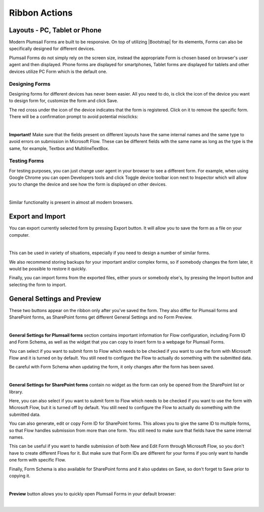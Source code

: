 Ribbon Actions
==================================================

Layouts - PC, Tablet or Phone
--------------------------------------------------
Modern Plumsail Forms are built to be responsive. On top of utilizing |Bootstrap| for its elements, Forms can also be specifically designed for different devices.

.. |Bootstrap| raw:: html

   <a href="https://getbootstrap.com/" target="_blank">Bootstrap 4</a>

Plumsail Forms do not simply rely on the screen size, instead the appropriate Form is chosen based on browser's user agent and then displayed. 
Phone forms are displayed for smartphones, Tablet forms are displayed for tablets and other devices utilize PC Form which is the default one.

Designing Forms
**************************************************
Designing forms for different devices has never been easier. All you need to do, is click 
the icon of the device you want to design form for, customize the form and click Save.

The red cross under the icon of the device indicates that the form is registered. Click on it to remove the specific form. 
There will be a confirmation prompt to avoid potential misclicks: 

.. image:: /images/designer/ribbon-actions/Layouts.png
   :alt: Layouts icons

|

**Important!** Make sure that the fields present on different layouts have the same internal names 
and the same type to avoid errors on submission in Microsoft Flow. These can be different fields with the same name as long as the type is the same, for example, 
Textbox and MultilineTextBox.

Testing Forms
**************************************************
For testing purposes, you can just change user agent in your browser to see a different form. For example, when using Google Chrome you can open Developers tools
and click Toggle device toolbar icon next to Inspector which will allow you to change the device and see how the form is displayed on other devices.

.. image:: /images/designer/ribbon-actions/ToggleDeviceToolbar.png
   :alt: Toggle Device Toolbar

|
Similar functionality is present in almost all modern browsers.

Export and Import
--------------------------------------------------
You can export currently selected form by pressing Export button. It will allow you to save the form as a file on your computer.

.. image:: /images/designer/ribbon-actions/ExportImport.png
   :alt: Export and Import
|

This can be used in variety of situations, especially if you need to design a number of similar forms. 

We also recommend storing backups for your important and/or complex forms, 
so if somebody changes the form later, it would be possible to restore it quickly.

Finally, you can import forms from the exported files, either yours or somebody else's, by pressing the Import button and selecting the form to import.

General Settings and Preview
--------------------------------------------------
These two buttons appear on the ribbon only after you've saved the form. They also differ for Plumsail forms and SharePoint forms, as SharePoint forms get different General Settings and no Form Preview.

.. image:: /images/designer/ribbon-actions/GenSettingsPreview.png
   :alt: General Settings and Preview

|

**General Settings for Plumsail forms** section contains important information for Flow configuration, including Form ID and Form Schema,
as well as the widget that you can copy to insert form to a webpage for Plumsail Forms.

You can select if you want to submit form to Flow which needs to be checked if you want to use the form with Microsoft Flow and it is turned on by default.
You still need to configure the Flow to actually do something with the submitted data.

Be careful with Form Schema when updating the form, it only changes after the form has been saved.

.. image:: /images/designer/ribbon-actions/GeneralSettings.png
   :alt: General Settings for Plumsail forms

|

**General Settings for SharePoint forms** contain no widget as the form can only be opened from the SharePoint list or library.

Here, you can also select if you want to submit form to Flow which needs to be checked if you want to use the form with Microsoft Flow, 
but it is turned off by default.
You still need to configure the Flow to actually do something with the submitted data.

You can also generate, edit or copy Form ID for SharePoint forms. 
This allows you to give the same ID to multiple forms, so that Flow handles submission from more than one form.
You still need to make sure that fields have the same internal names.

This can be useful if you want to handle submission of both New and Edit Form through Microsoft Flow, so you don't have to create different Flows for it.
But make sure that Form IDs are different for your forms if you only want to handle one form with specific Flow.

Finally, Form Schema is also available for SharePoint forms and it also updates on Save, so don't forget to Save prior to copying it.

.. image:: /images/designer/ribbon-actions/GeneralSettingsSP.png
   :alt: General Settings for SharePoint forms

|

**Preview** button allows you to quickly open Plumsail Forms in your default browser:

.. image:: /images/designer/ribbon-actions/FormPreview.png
   :alt: Form Preview

|